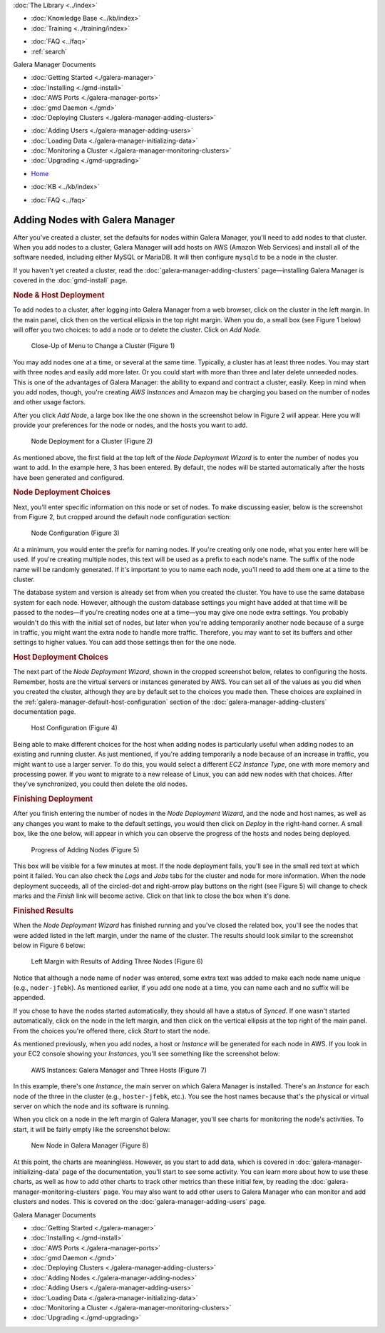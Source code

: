 
.. meta::
   :title: Adding Nodes with Galera Manager
   :description:
   :language: en-US
   :keywords: galera cluster, gmd, galera manager, gui
   :copyright: Codership Oy, 2014 - 2021. All Rights Reserved.


.. container:: left-margin

   .. container:: left-margin-top

      :doc:`The Library <../index>`

   .. container:: left-margin-content

      .. cssclass:: here

         - :doc:`Documentation <./index>`

      - :doc:`Knowledge Base <../kb/index>`
      - :doc:`Training <../training/index>`

      .. cssclass:: sub-links

         - :doc:`Tutorial Articles <../training/tutorials/index>`
         - :doc:`Training Videos <../training/videos/index>`

      - :doc:`FAQ <../faq>`
      - :ref:`search`

      Galera Manager Documents

      - :doc:`Getting Started <./galera-manager>`
      - :doc:`Installing <./gmd-install>`
      - :doc:`AWS Ports <./galera-manager-ports>`
      - :doc:`gmd Daemon <./gmd>`
      - :doc:`Deploying Clusters <./galera-manager-adding-clusters>`

      .. cssclass:: here

         - :doc:`Adding Nodes <./galera-manager-adding-nodes>`

      - :doc:`Adding Users <./galera-manager-adding-users>`
      - :doc:`Loading Data <./galera-manager-initializing-data>`
      - :doc:`Monitoring a Cluster <./galera-manager-monitoring-clusters>`
      - :doc:`Upgrading <./gmd-upgrading>`

.. container:: top-links

   - `Home <https://galeracluster.com>`_

   .. cssclass:: here

      - :doc:`Docs <./index>`

   - :doc:`KB <../kb/index>`

   .. cssclass:: nav-wider

      - :doc:`Training <../training/index>`

   - :doc:`FAQ <../faq>`


.. cssclass:: library-document
.. _`galera-manager-adding-nodes`:

===================================================
Adding Nodes with Galera Manager
===================================================

After you've created a cluster, set the defaults for nodes within Galera Manager, you'll need to add nodes to that cluster. When  you add nodes to a cluster, Galera Manager will add hosts on AWS (Amazon Web Services) and install all of the software needed, including either MySQL or MariaDB. It will then configure ``mysqld`` to be a node in the cluster.

If you haven't yet created a cluster, read the :doc:`galera-manager-adding-clusters` page |---| installing Galera Manager is covered in the :doc:`gmd-install` page.

.. _`galera-manager-node-deployment`:
.. rst-class:: section-heading
.. rubric:: Node & Host Deployment

To add nodes to a cluster, after logging into Galera Manager from a web browser, click on the cluster in the left margin.  In the main panel, click then on the vertical ellipsis in the top right margin.  When you do, a small box (see Figure 1 below) will offer you two choices:  to add a node or to delete the cluster.  Click on *Add Node*.

.. figure:: ../images/galera-manager-pulldown-add-node.png
   :width: 300px
   :alt: Add a Node
   :class: document-screenshot

   Close-Up of Menu to Change a Cluster (Figure 1)

You may add nodes one at a time, or several at the same time.  Typically, a cluster has at least three nodes.  You may start with three nodes and easily add more later.  Or you could start with more than three and later delete unneeded nodes. This is one of the advantages of Galera Manager:  the ability to expand and contract a cluster, easily.  Keep in mind when you add nodes, though, you're creating *AWS Instances* and Amazon may be charging you based on the number of nodes and other usage factors.

After you click *Add Node*, a large box like the one shown in the screenshot below in Figure 2 will appear.  Here you will provide your preferences for the node or nodes, and the hosts you want to add.

.. figure:: ../images/galera-manager-node-deploy-wizard.png
   :width: 800px
   :alt: Node Deployment Wizard in Galera Manager
   :class: document-screenshot

   Node Deployment for a Cluster (Figure 2)

As mentioned above, the first field at the top left of the *Node Deployment Wizard* is to enter the number of nodes you want to add.  In the example here, 3 has been entered.  By default, the nodes will be started automatically after the hosts have been generated and configured.


.. _`galera-manager-node-deployment-choices`:
.. rst-class:: sub-heading
.. rubric:: Node Deployment Choices

Next, you'll enter specific information on this node or set of nodes.  To make discussing easier, below is the screenshot from Figure 2, but cropped around the default node configuration section:

.. figure:: ../images/galera-manager-node-deploy-node-config.png
   :width: 800px
   :alt: Node Deployment - Node Configuration
   :class: document-screenshot

   Node Configuration (Figure 3)

At a minimum, you would enter the prefix for naming nodes.  If you're creating only one node, what you enter here will be used. If you're creating multiple nodes, this text will be used as a prefix to each node's name. The suffix of the node name will be randomly generated.  If it's important to you to name each node, you'll need to add them one at a time to the cluster.

The database system and version is already set from when you created the cluster.  You have to use the same database system for each node. However, although the custom database settings you might have added at that time will be passed to the nodes |---| if you're creating nodes one at a time |---| you may give one node extra settings.  You probably wouldn't do this with the initial set of nodes, but later when you're adding temporarily another node because of a surge in traffic, you might want the extra node to handle more traffic. Therefore, you may want to set its buffers and other settings to higher values.  You can add those settings then for the one node.


.. _`galera-manager-host-deployment-choices`:
.. rst-class:: sub-heading
.. rubric:: Host Deployment Choices

The next part of the *Node Deployment Wizard*, shown in the cropped screenshot below, relates to configuring the hosts.  Remember, hosts are the virtual servers or instances generated by AWS.  You can set all of the values as you did when you created the cluster, although they are by default set to the choices you made then.  These choices are explained in the :ref:`galera-manager-default-host-configuration` section of the :doc:`galera-manager-adding-clusters` documentation page.

.. figure:: ../images/galera-manager-node-deploy-host-config.png
   :width: 800px
   :alt: Node Deployment - Host Configuration
   :class: document-screenshot

   Host Configuration (Figure 4)

Being able to make different choices for the host when adding nodes is particularly useful when adding nodes to an existing and running cluster.  As just mentioned, if you're adding temporarily a node because of an increase in traffic, you might want to use a larger server.  To do this, you would select a different *EC2 Instance Type*, one with more memory and processing power.  If you want to migrate to a new release of Linux, you can add new nodes with that choices. After they've synchronized, you could then delete the old nodes.


.. _`galera-manager-node-host-deployment-finishing`:
.. rst-class:: section-heading
.. rubric:: Finishing Deployment

After you finish entering the number of nodes in the *Node Deployment Wizard*, and the node and host names, as well as any changes you want to make to the default settings, you would then click on *Deploy* in the right-hand corner. A small box, like the one below, will appear in which you can observe the progress of the hosts and nodes being deployed.

.. figure:: ../images/galera-manager-node-deploying.png
   :width: 400px
   :alt: Progress of Adding Nodes in Galera Manager
   :class: document-screenshot

   Progress of Adding Nodes (Figure 5)

This box will be visible for a few minutes at most. If the node deployment fails, you'll see in the small red text at which point it failed.  You can also check the *Logs* and *Jobs* tabs for the cluster and node for more information. When the node deployment succeeds, all of the circled-dot and right-arrow play buttons on the right (see Figure 5) will change to check marks and the *Finish* link will become active.  Click on that link to close the box when it's done.


.. _`galera-manager-node-host-deployment-finished`:
.. rst-class:: sub-heading
.. rubric:: Finished Results

When the *Node Deployment Wizard* has finished running and you've closed the related box, you'll see the nodes that were added listed in the left margin, under the name of the cluster.  The results should look similar to the screenshot below in Figure 6 below:

.. figure:: ../images/galera-manager-new-cluster.png
   :width: 250px
   :alt: New Cluster in Galera Manager
   :class: document-screenshot

   Left Margin with Results of Adding Three Nodes (Figure 6)

Notice that although a node name of ``noder`` was entered, some extra text was added to make each node name unique (e.g., ``noder-jfebk``).  As mentioned earlier, if you add one node at a time, you can name each and no suffix will be appended.

If you chose to have the nodes started automatically, they should all have a status of *Synced*. If one wasn't started automatically, click on the node in the left margin, and then click on the vertical ellipsis at the top right of the main panel. From the choices you're offered there, click *Start* to start the node.

As mentioned previously, when you add nodes, a host or *Instance* will be generated for each node in AWS.  If you look in your EC2 console showing your *Instances*, you'll see something like the screenshot below:

.. figure:: ../images/galera-manager-aws-nodes.png
   :width: 800px
   :alt: Nodes on AWS
   :class: document-screenshot

   AWS Instances: Galera Manager and Three Hosts (Figure 7)

In this example, there's one *Instance*, the main server on which Galera Manager is installed.  There's an *Instance* for each node of the three in the cluster (e.g., ``hoster-jfebk``, etc.). You see the host names because that's the physical or virtual server on which the node and its software is running.

When you click on a node in the left margin of Galera Manager, you'll see charts for monitoring the node's activities.  To start, it will be fairly empty like the screenshot below:

.. figure:: ../images/galera-manager-new-node.png
   :width: 600px
   :alt: New Node in Galera Manager
   :class: document-screenshot

   New Node in Galera Manager (Figure 8)

At this point, the charts are meaningless.  However, as you start to add data, which is covered in :doc:`galera-manager-initializing-data` page of the documentation, you'll start to see some activity. You can learn more about how to use these charts, as well as how to add other charts to track other metrics than these initial few, by reading the :doc:`galera-manager-monitoring-clusters` page. You may also want to add other users to Galera Manager who can monitor and add clusters and nodes. This is covered on the :doc:`galera-manager-adding-users` page.


.. container:: bottom-links

   Galera Manager Documents

   - :doc:`Getting Started <./galera-manager>`
   - :doc:`Installing <./gmd-install>`
   - :doc:`AWS Ports <./galera-manager-ports>`
   - :doc:`gmd Daemon <./gmd>`
   - :doc:`Deploying Clusters <./galera-manager-adding-clusters>`
   - :doc:`Adding Nodes <./galera-manager-adding-nodes>`
   - :doc:`Adding Users <./galera-manager-adding-users>`
   - :doc:`Loading Data <./galera-manager-initializing-data>`
   - :doc:`Monitoring a Cluster <./galera-manager-monitoring-clusters>`
   - :doc:`Upgrading <./gmd-upgrading>`


.. |---|   unicode:: U+2014 .. EM DASH
   :trim:
